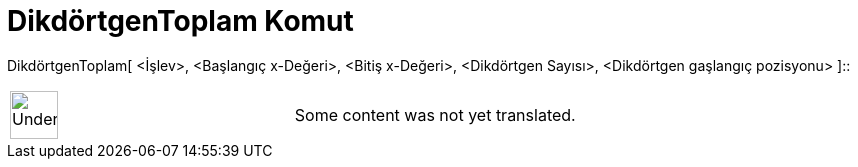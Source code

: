 = DikdörtgenToplam Komut
:page-en: commands/RectangleSum
ifdef::env-github[:imagesdir: /tr/modules/ROOT/assets/images]

DikdörtgenToplam[ <İşlev>, <Başlangıç x-Değeri>, <Bitiş x-Değeri>, <Dikdörtgen Sayısı>, <Dikdörtgen gaşlangıç pozisyonu>
]::

[width="100%",cols="50%,50%",]
|===
a|
image:48px-UnderConstruction.png[UnderConstruction.png,width=48,height=48]

|Some content was not yet translated.
|===
